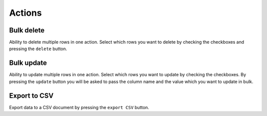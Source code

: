 .. _Actions:

Actions
=======

.. image:: ./images/actions.png

Bulk delete
-----------

Ability to delete multiple rows in one action. Select which rows you
want to delete by checking the checkboxes and pressing the ``delete`` button.


Bulk update
-----------

Ability to update multiple rows in one action. Select which rows you
want to update by checking the checkboxes. By pressing the ``update``
button you will be asked to pass the column name and the value which you want
to update in bulk.


Export to CSV
-------------

Export data to a CSV document by pressing the ``export CSV`` button.
